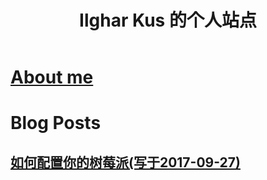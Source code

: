 #+TITLE: Ilghar Kus 的个人站点

* [[./about.html][About me]]
* Blog Posts
** [[./blogs/2020-10-06-raspberrypi.html][如何配置你的树莓派(写于2017-09-27)]]

